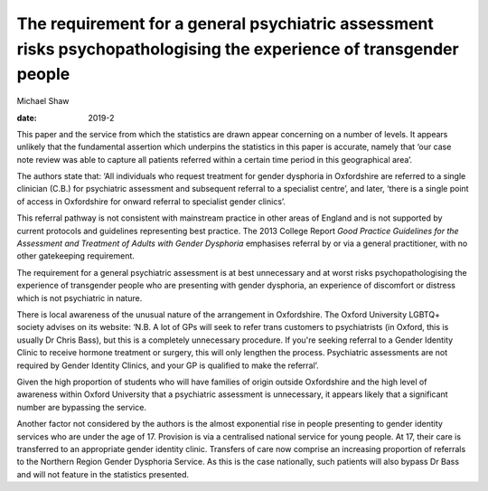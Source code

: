 ===================================================================================================================
The requirement for a general psychiatric assessment risks psychopathologising the experience of transgender people
===================================================================================================================



Michael Shaw

:date: 2019-2


.. contents::
   :depth: 3
..

This paper and the service from which the statistics are drawn appear
concerning on a number of levels. It appears unlikely that the
fundamental assertion which underpins the statistics in this paper is
accurate, namely that ‘our case note review was able to capture all
patients referred within a certain time period in this geographical
area’.

The authors state that: ‘All individuals who request treatment for
gender dysphoria in Oxfordshire are referred to a single clinician
(C.B.) for psychiatric assessment and subsequent referral to a
specialist centre’, and later, ‘there is a single point of access in
Oxfordshire for onward referral to specialist gender clinics’.

This referral pathway is not consistent with mainstream practice in
other areas of England and is not supported by current protocols and
guidelines representing best practice. The 2013 College Report *Good
Practice Guidelines for the Assessment and Treatment of Adults with
Gender Dysphoria* emphasises referral by or via a general practitioner,
with no other gatekeeping requirement.

The requirement for a general psychiatric assessment is at best
unnecessary and at worst risks psychopathologising the experience of
transgender people who are presenting with gender dysphoria, an
experience of discomfort or distress which is not psychiatric in nature.

There is local awareness of the unusual nature of the arrangement in
Oxfordshire. The Oxford University LGBTQ+ society advises on its
website: ‘N.B. A lot of GPs will seek to refer trans customers to
psychiatrists (in Oxford, this is usually Dr Chris Bass), but this is a
completely unnecessary procedure. If you're seeking referral to a Gender
Identity Clinic to receive hormone treatment or surgery, this will only
lengthen the process. Psychiatric assessments are not required by Gender
Identity Clinics, and your GP is qualified to make the referral’.

Given the high proportion of students who will have families of origin
outside Oxfordshire and the high level of awareness within Oxford
University that a psychiatric assessment is unnecessary, it appears
likely that a significant number are bypassing the service.

Another factor not considered by the authors is the almost exponential
rise in people presenting to gender identity services who are under the
age of 17. Provision is via a centralised national service for young
people. At 17, their care is transferred to an appropriate gender
identity clinic. Transfers of care now comprise an increasing proportion
of referrals to the Northern Region Gender Dysphoria Service. As this is
the case nationally, such patients will also bypass Dr Bass and will not
feature in the statistics presented.
